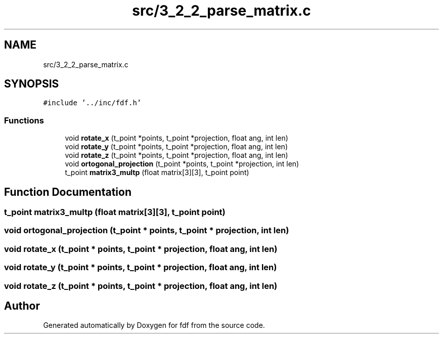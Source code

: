 .TH "src/3_2_2_parse_matrix.c" 3 "Fri Mar 7 2025 07:42:48" "fdf" \" -*- nroff -*-
.ad l
.nh
.SH NAME
src/3_2_2_parse_matrix.c
.SH SYNOPSIS
.br
.PP
\fC#include '\&.\&./inc/fdf\&.h'\fP
.br

.SS "Functions"

.in +1c
.ti -1c
.RI "void \fBrotate_x\fP (t_point *points, t_point *projection, float ang, int len)"
.br
.ti -1c
.RI "void \fBrotate_y\fP (t_point *points, t_point *projection, float ang, int len)"
.br
.ti -1c
.RI "void \fBrotate_z\fP (t_point *points, t_point *projection, float ang, int len)"
.br
.ti -1c
.RI "void \fBortogonal_projection\fP (t_point *points, t_point *projection, int len)"
.br
.ti -1c
.RI "t_point \fBmatrix3_multp\fP (float matrix[3][3], t_point point)"
.br
.in -1c
.SH "Function Documentation"
.PP 
.SS "t_point matrix3_multp (float matrix[3][3], t_point point)"

.SS "void ortogonal_projection (t_point * points, t_point * projection, int len)"

.SS "void rotate_x (t_point * points, t_point * projection, float ang, int len)"

.SS "void rotate_y (t_point * points, t_point * projection, float ang, int len)"

.SS "void rotate_z (t_point * points, t_point * projection, float ang, int len)"

.SH "Author"
.PP 
Generated automatically by Doxygen for fdf from the source code\&.
